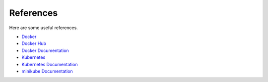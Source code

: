 References
==========

Here are some useful references.

* `Docker <https://www.docker.com/>`_
* `Docker Hub <https://hub.docker.com/>`_
* `Docker Documentation <https://docs.docker.com/>`_
* `Kubernetes <https://kubernetes.io/>`_
* `Kubernetes Documentation <https://kubernetes.io/docs/home/>`_
* `minikube Documentation <https://minikube.sigs.k8s.io/docs/>`_